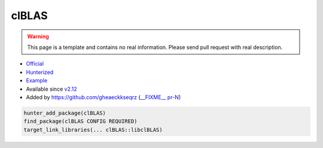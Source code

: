 .. spelling::

    clBLAS

.. index:: math ; clBLAS

.. _pkg.clBLAS:

clBLAS
======

.. warning::

    This page is a template and contains no real information.
    Please send pull request with real description.

-  `Official <https://github.com/clMathLibraries/clBLAS>`__
-  `Hunterized <https://github.com/hunter-packages/clBLAS>`__
-  `Example <https://github.com/ruslo/hunter/blob/master/examples/clBLAS/CMakeLists.txt>`__
-  Available since `v2.12 <https://github.com/ruslo/hunter/releases/tag/v2.12>`__
-  Added by `<https://github.com/gheaeckkseqrz>`__ (`__FIXME__ pr-N <https://github.com/ruslo/hunter/pull/N>`__)

.. code-block:: cmake

    hunter_add_package(clBLAS)
    find_package(clBLAS CONFIG REQUIRED)
    target_link_libraries(... clBLAS::libclBLAS)

